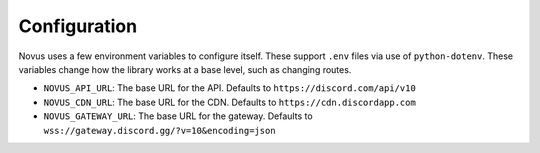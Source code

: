 Configuration
=============

Novus uses a few environment variables to configure itself. These support
``.env`` files via use of ``python-dotenv``. These variables change how the library
works at a base level, such as changing routes.

- ``NOVUS_API_URL``: The base URL for the API. Defaults to ``https://discord.com/api/v10``
- ``NOVUS_CDN_URL``: The base URL for the CDN. Defaults to ``https://cdn.discordapp.com``
- ``NOVUS_GATEWAY_URL``: The base URL for the gateway. Defaults to ``wss://gateway.discord.gg/?v=10&encoding=json``
